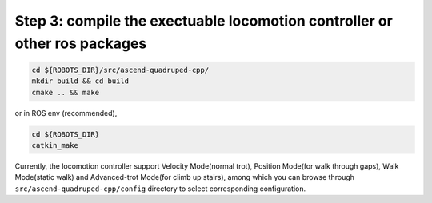 Step 3: compile the exectuable locomotion controller or other ros packages
==========================================================================

.. code-block:: console

    cd ${ROBOTS_DIR}/src/ascend-quadruped-cpp/
    mkdir build && cd build
    cmake .. && make

or in ROS env (recommended),

.. code-block:: console

    cd ${ROBOTS_DIR}
    catkin_make

Currently, the locomotion controller support Velocity Mode(normal trot), Position Mode(for walk through gaps), Walk Mode(static walk) and Advanced-trot Mode(for climb up stairs), among which you can browse through ``src/ascend-quadruped-cpp/config`` directory to select corresponding configuration.
